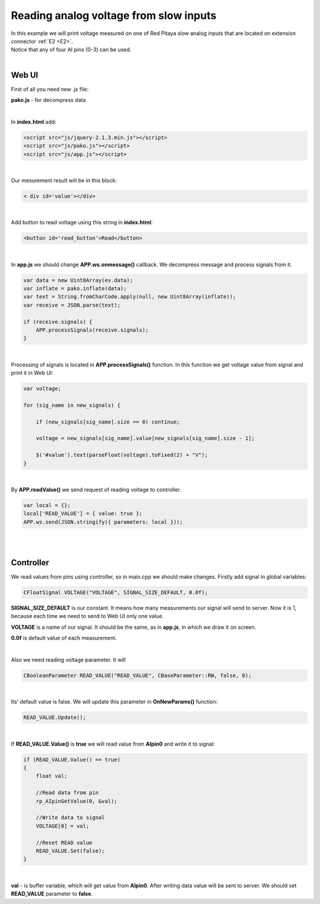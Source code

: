 .. _ReadAVSI:

#######################################
Reading analog voltage from slow inputs
#######################################

| In this example we will print voltage measured on one of Red Pitaya slow analog inputs that are located on extension 
  connector :ref:`E2 <E2>`. 
| Notice that any of four AI pins (0-3) can be used.

|

Web UI
=========

First of all you need new .js file:

**pako.js** - for decompress data

|

In **index.html** add:

.. code-block:: html

    <script src="js/jquery-2.1.3.min.js"></script>
    <script src="js/pako.js"></script>
    <script src="js/app.js"></script>

|

Our mesurement result will be in this block:

.. code-block:: html

    < div id='value'></div>

|

Add button to read voltage using this string in **index.html**:

.. code-block:: html

    <button id='read_button'>Read</button>

|

In **app.js** we should change **APP.ws.onmessage()** callback. We decompress message and process signals from it.

.. code-block:: html

    var data = new Uint8Array(ev.data);
    var inflate = pako.inflate(data);
    var text = String.fromCharCode.apply(null, new Uint8Array(inflate));
    var receive = JSON.parse(text);

    if (receive.signals) {
        APP.processSignals(receive.signals);
    }

|

Processing of signals is located in **APP.processSignals()** function. In this function we get voltage value from 
signal and print it in Web UI:

.. code-block:: html

    var voltage;

    for (sig_name in new_signals) {

        if (new_signals[sig_name].size == 0) continue;

        voltage = new_signals[sig_name].value[new_signals[sig_name].size - 1];

        $('#value').text(parseFloat(voltage).toFixed(2) + "V");
    }

|

By **APP.readValue()** we send request of reading voltage to controller.

.. code-block:: html

    var local = {};
    local['READ_VALUE'] = { value: true };
    APP.ws.send(JSON.stringify({ parameters: local }));

|
|

Controller
============

We read values from pins using controller, so in main.cpp we should make changes. Firstly add signal in global
variables:

.. code-block:: c

    CFloatSignal VOLTAGE("VOLTAGE", SIGNAL_SIZE_DEFAULT, 0.0f);

**SIGNAL_SIZE_DEFAULT** is our constant. It means how many measurements our signal will send to server. Now it is 1, 
because each time we need to send to Web UI only one value.

**VOLTAGE** is a name of our signal. It should be the same, as in **app.js**, in which we draw it on screen.

**0.0f** is default value of each measurement.

|

Also we need reading voltage parameter. It will

.. code-block:: c

    CBooleanParameter READ_VALUE("READ_VALUE", CBaseParameter::RW, false, 0);

|

Its’ default value is false. We will update this parameter in **OnNewParams()** function:

.. code-block:: c

    READ_VALUE.Update();

|

If **READ_VALUE.Value()** is **true** we will read value from **AIpin0** and write it to signal:

.. code-block:: c

    if (READ_VALUE.Value() == true)
    {
        float val;

        //Read data from pin
        rp_AIpinGetValue(0, &val);

        //Write data to signal
        VOLTAGE[0] = val;

        //Reset READ value
        READ_VALUE.Set(false);
    }

|

**val** - is buffer variable, which will get value from **AIpin0**. After writing data value will be sent to server. 
We should set **READ_VALUE** parameter to **false**.
